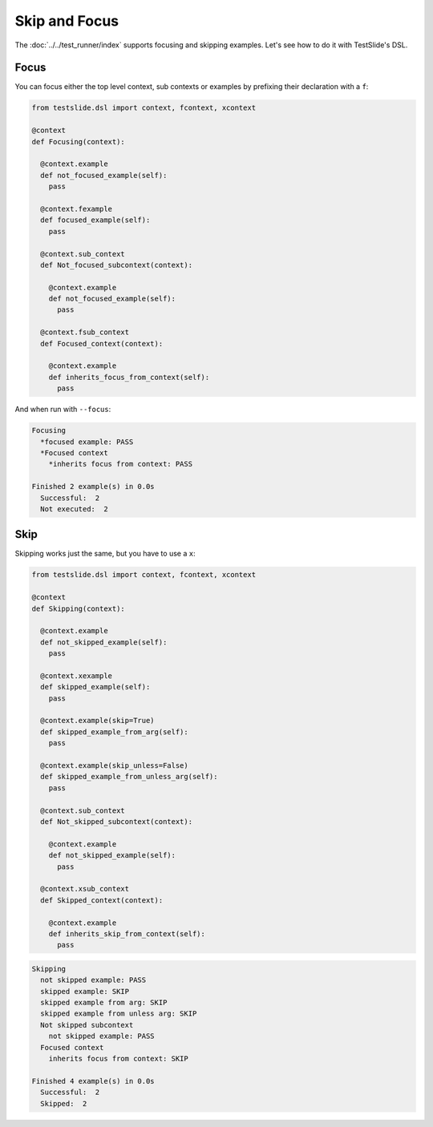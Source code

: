 Skip and Focus
==============

The :doc:`../../test_runner/index` supports focusing and skipping examples. Let's see how to do it with TestSlide's DSL.

Focus
-----

You can focus either the top level context, sub contexts or examples by prefixing their declaration with a ``f``:

.. code-block:: python

  from testslide.dsl import context, fcontext, xcontext
  
  @context
  def Focusing(context):
  
    @context.example
    def not_focused_example(self):
      pass
  
    @context.fexample
    def focused_example(self):
      pass
  
    @context.sub_context
    def Not_focused_subcontext(context):
  
      @context.example
      def not_focused_example(self):
        pass
  
    @context.fsub_context
    def Focused_context(context):
  
      @context.example
      def inherits_focus_from_context(self):
        pass

And when run with ``--focus``:

.. code-block:: none

  Focusing
    *focused example: PASS
    *Focused context
      *inherits focus from context: PASS
  
  Finished 2 example(s) in 0.0s
    Successful:  2
    Not executed:  2

Skip
----

Skipping works just the same, but you have to use a ``x``:

.. code-block:: python

  from testslide.dsl import context, fcontext, xcontext
  
  @context
  def Skipping(context):
  
    @context.example
    def not_skipped_example(self):
      pass
  
    @context.xexample
    def skipped_example(self):
      pass
  
    @context.example(skip=True)
    def skipped_example_from_arg(self):
      pass
  
    @context.example(skip_unless=False)
    def skipped_example_from_unless_arg(self):
      pass
  
    @context.sub_context
    def Not_skipped_subcontext(context):
  
      @context.example
      def not_skipped_example(self):
        pass
  
    @context.xsub_context
    def Skipped_context(context):
  
      @context.example
      def inherits_skip_from_context(self):
        pass

.. code-block:: none

  Skipping
    not skipped example: PASS
    skipped example: SKIP
    skipped example from arg: SKIP
    skipped example from unless arg: SKIP
    Not skipped subcontext
      not skipped example: PASS
    Focused context
      inherits focus from context: SKIP
  
  Finished 4 example(s) in 0.0s
    Successful:  2
    Skipped:  2
